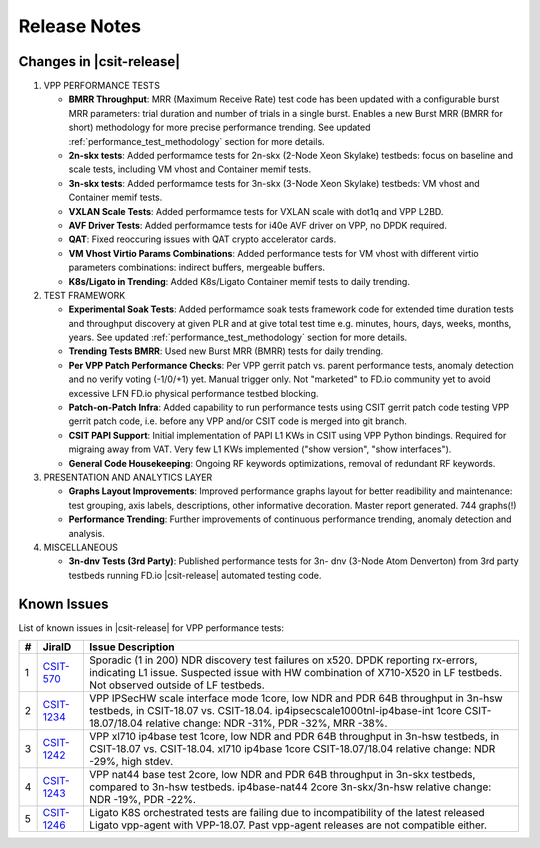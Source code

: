Release Notes
=============

Changes in |csit-release|
-------------------------

#. VPP PERFORMANCE TESTS

   - **BMRR Throughput**: MRR (Maximum Receive Rate) test code has been
     updated with a configurable burst MRR parameters: trial duration
     and number of trials in a single burst. Enables a new Burst MRR
     (BMRR for short) methodology for more precise performance
     trending. See updated :ref:`performance_test_methodology` section
     for more details.

   - **2n-skx tests**: Added performamce tests for 2n-skx (2-Node Xeon
     Skylake) testbeds: focus on baseline and scale tests, including
     VM vhost and Container memif tests.

   - **3n-skx tests**: Added performamce tests for 3n-skx (3-Node Xeon
     Skylake) testbeds: VM vhost and Container memif tests.

   - **VXLAN Scale Tests**: Added performamce tests for VXLAN scale with
     dot1q and VPP L2BD.

   - **AVF Driver Tests**: Added performamce tests for i40e AVF driver
     on VPP, no DPDK required.

   - **QAT**: Fixed reoccuring issues with QAT crypto accelerator cards.

   - **VM Vhost Virtio Params Combinations**: Added performance tests
     for VM vhost with different virtio parameters combinations:
     indirect buffers, mergeable buffers.

   - **K8s/Ligato in Trending**: Added K8s/Ligato Container memif tests
     to daily trending.

#. TEST FRAMEWORK

   - **Experimental Soak Tests**: Added performamce soak tests framework
     code for extended time duration tests and  throughput discovery
     at given PLR and at give total test time e.g. minutes, hours,
     days, weeks, months, years. See updated
     :ref:`performance_test_methodology` section for more details.

   - **Trending Tests BMRR**: Used new Burst MRR (BMRR) tests for daily
     trending.

   - **Per VPP Patch Performance Checks**: Per VPP gerrit patch vs.
     parent performance tests, anomaly detection and no verify voting
     (-1/0/+1) yet. Manual trigger only. Not "marketed" to FD.io
     community yet to avoid excessive LFN FD.io physical performance
     testbed blocking.

   - **Patch-on-Patch Infra**: Added capability to run performance tests
     using CSIT gerrit patch code testing VPP gerrit patch code, i.e.
     before any VPP and/or CSIT code is merged into git branch.

   - **CSIT PAPI Support**: Initial implementation of PAPI L1 KWs in
     CSIT using VPP Python bindings. Required for migraing away from
     VAT. Very few L1 KWs implemented ("show version", "show
     interfaces").

   - **General Code Housekeeping**: Ongoing RF keywords optimizations,
     removal of redundant RF keywords.

#. PRESENTATION AND ANALYTICS LAYER

   - **Graphs Layout Improvements**: Improved performance graphs layout
     for better readibility and maintenance: test grouping, axis
     labels, descriptions, other informative decoration. Master report
     generated. 744 graphs(!)


   - **Performance Trending**: Further improvements of continuous
     performance trending, anomaly detection and analysis.

#. MISCELLANEOUS

   - **3n-dnv Tests (3rd Party)**: Published performance tests for 3n-
     dnv (3-Node Atom Denverton) from 3rd party testbeds running FD.io
     |csit-release| automated testing code.

.. raw:: latex

    \clearpage

.. _vpp_known_issues:

Known Issues
------------

List of known issues in |csit-release| for VPP performance tests:

+----+-----------------------------------------+---------------------------------------------------------------------------------------------------------------------------------+
| #  | JiraID                                  | Issue Description                                                                                                               |
+====+=========================================+=================================================================================================================================+
| 1  | `CSIT-570                               | Sporadic (1 in 200) NDR discovery test failures on x520. DPDK reporting rx-errors, indicating L1 issue.                         |
|    | <https://jira.fd.io/browse/CSIT-570>`_  | Suspected issue with HW combination of X710-X520 in LF testbeds. Not observed outside of LF testbeds.                           |
+----+-----------------------------------------+---------------------------------------------------------------------------------------------------------------------------------+
| 2  | `CSIT-1234                              | VPP IPSecHW scale interface mode 1core, low NDR and PDR 64B throughput in 3n-hsw testbeds, in CSIT-18.07 vs. CSIT-18.04.        |
|    | <https://jira.fd.io/browse/CSIT-1234>`_ | ip4ipsecscale1000tnl-ip4base-int 1core CSIT-18.07/18.04 relative change: NDR -31%, PDR -32%, MRR -38%.                          |
+----+-----------------------------------------+---------------------------------------------------------------------------------------------------------------------------------+
| 3  | `CSIT-1242                              | VPP xl710 ip4base test 1core, low NDR and PDR 64B throughput in 3n-hsw testbeds, in CSIT-18.07 vs. CSIT-18.04.                  |
|    | <https://jira.fd.io/browse/CSIT-1242>`_ | xl710 ip4base 1core CSIT-18.07/18.04 relative change: NDR -29%, high stdev.                                                     |
+----+-----------------------------------------+---------------------------------------------------------------------------------------------------------------------------------+
| 4  | `CSIT-1243                              | VPP nat44 base test 2core, low NDR and PDR 64B throughput in 3n-skx testbeds, compared to 3n-hsw testbeds.                      |
|    | <https://jira.fd.io/browse/CSIT-1243>`_ | ip4base-nat44 2core 3n-skx/3n-hsw relative change: NDR -19%, PDR -22%.                                                          |
+----+-----------------------------------------+---------------------------------------------------------------------------------------------------------------------------------+
| 5  | `CSIT-1246                              | Ligato K8S orchestrated tests are failing due to incompatibility of the latest released Ligato vpp-agent with VPP-18.07.        |
|    | <https://jira.fd.io/browse/CSIT-1246>`_ | Past vpp-agent releases are not compatible either.                                                                              |
+----+-----------------------------------------+---------------------------------------------------------------------------------------------------------------------------------+


